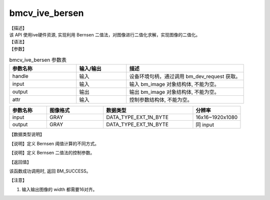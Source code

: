 
bmcv_ive_bersen
------------------------------

| 【描述】

| 该 API 使用ive硬件资源,  实现利用 Bernsen 二值法，对图像进行二值化求解，实现图像的二值化。

| 【语法】

.. code-block:: c++
    :linenos:
    :lineno-start: 1
    :force:

    bm_status_t bmcv_ive_bernsen(
        bm_handle_t           handle,
        bm_image              input,
        bm_image              output,
        bmcv_ive_bernsen_attr attr);

| 【参数】

.. list-table:: bmcv_ive_bersen 参数表
    :widths: 20 15 35

    * - **参数名称**
      - **输入/输出**
      - **描述**
    * - handle
      - 输入
      - 设备环境句柄，通过调用 bm_dev_request 获取。
    * - \input
      - 输入
      - 输入 bm_image 对象结构体, 不能为空。
    * - \output
      - 输出
      - 输出 bm_image 对象结构体, 不能为空。
    * - \attr
      - 输入
      - 控制参数结构体, 不能为空。

.. list-table::
    :widths: 25 38 60 32

    * - **参数名称**
      - **图像格式**
      - **数据类型**
      - **分辨率**
    * - input
      - GRAY
      - DATA_TYPE_EXT_1N_BYTE
      - 16x16~1920x1080
    * - output
      - GRAY
      - DATA_TYPE_EXT_1N_BYTE
      - 同 input

| 【数据类型说明】

【说明】定义 Bernsen 阈值计算的不同方式。

.. code-block:: c++
    :linenos:
    :lineno-start: 1
    :force:

    typedef enum bmcv_ive_bernsen_mode_e{
        BM_IVE_BERNSEN_NORMAL = 0x0,
        BM_IVE_BERNSEN_THRESH = 0x1,
        BM_IVE_BERNSEN_PAPER = 0x2,
    } bmcv_ive_bernsen_mode;

【说明】定义 Bernsen 二值法的控制参数。

.. code-block:: c++
    :linenos:
    :lineno-start: 1
    :force:

    typedef struct bmcv_ive_bernsen_attr_s{
        bmcv_ive_bernsen_mode en_mode;
        unsigned char u8_win_size;
        unsigned char u8_thr;
        unsigned char u8_contrast_threshold;
    } bmcv_ive_bernsen_attr;

| 【返回值】

该函数成功调用时, 返回 BM_SUCCESS。

【注意】

1. 输入输出图像的 width 都需要16对齐。